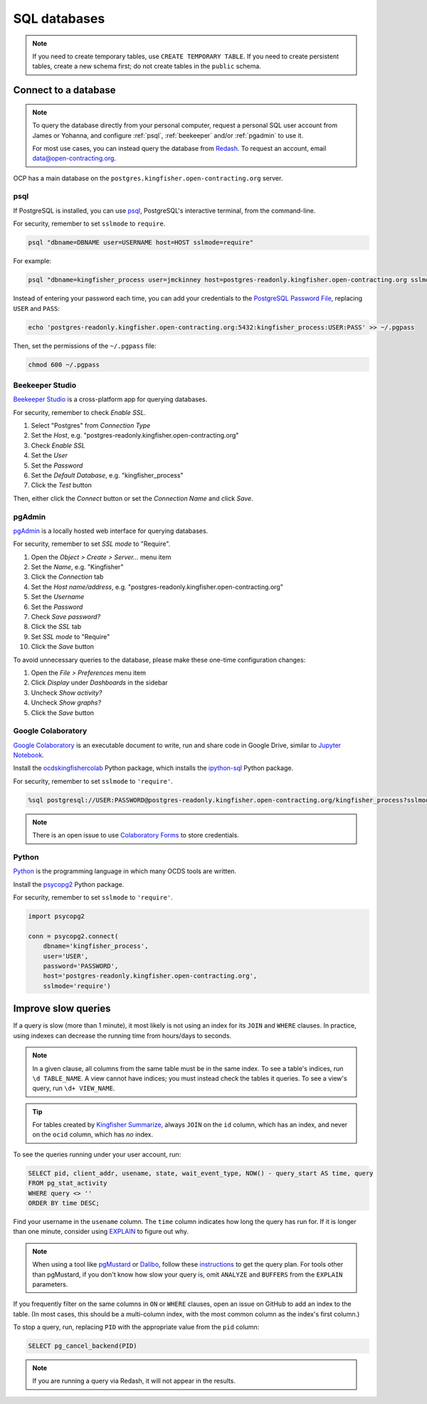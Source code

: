 SQL databases
=============

.. note::

   If you need to create temporary tables, use ``CREATE TEMPORARY TABLE``. If you need to create persistent tables, create a new schema first; do not create tables in the ``public`` schema.

Connect to a database
---------------------

.. note::

   To query the database directly from your personal computer, request a personal SQL user account from James or Yohanna, and configure :ref:`psql`, :ref:`beekeeper` and/or :ref:`pgadmin` to use it.

   For most use cases, you can instead query the database from `Redash <https://redash.open-contracting.org>`__. To request an account, email data@open-contracting.org.

OCP has a main database on the ``postgres.kingfisher.open-contracting.org`` server.

.. _psql:

psql
~~~~

If PostgreSQL is installed, you can use `psql <https://www.postgresql.org/docs/current/app-psql.html>`__, PostgreSQL's interactive terminal, from the command-line.

For security, remember to set ``sslmode`` to ``require``.

.. code-block:: bash

   psql "dbname=DBNAME user=USERNAME host=HOST sslmode=require"

For example:

.. code-block:: bash

   psql "dbname=kingfisher_process user=jmckinney host=postgres-readonly.kingfisher.open-contracting.org sslmode=require"

Instead of entering your password each time, you can add your credentials to the `PostgreSQL Password File <https://www.postgresql.org/docs/current/libpq-pgpass.html>`__, replacing ``USER`` and ``PASS``:

.. code-block:: bash

   echo 'postgres-readonly.kingfisher.open-contracting.org:5432:kingfisher_process:USER:PASS' >> ~/.pgpass

Then, set the permissions of the ``~/.pgpass`` file:

.. code-block:: bash

   chmod 600 ~/.pgpass

.. _beekeeper:

Beekeeper Studio
~~~~~~~~~~~~~~~~

`Beekeeper Studio <https://www.beekeeperstudio.io>`__ is a cross-platform app for querying databases.

For security, remember to check *Enable SSL*.

#. Select "Postgres" from *Connection Type*
#. Set the *Host*, e.g. "postgres-readonly.kingfisher.open-contracting.org"
#. Check *Enable SSL*
#. Set the *User*
#. Set the *Password*
#. Set the *Default Database*, e.g. "kingfisher_process"
#. Click the *Test* button

Then, either click the *Connect* button or set the *Connection Name* and click *Save*.

.. _pgadmin:

pgAdmin
~~~~~~~

`pgAdmin <https://www.pgadmin.org>`__ is a locally hosted web interface for querying databases.

For security, remember to set *SSL mode* to "Require".

#. Open the *Object > Create > Server...* menu item
#. Set the *Name*, e.g. "Kingfisher"
#. Click the *Connection* tab
#. Set the *Host name/address*, e.g. "postgres-readonly.kingfisher.open-contracting.org"
#. Set the *Username*
#. Set the *Password*
#. Check *Save password?*
#. Click the *SSL* tab
#. Set *SSL mode* to "Require"
#. Click the *Save* button

To avoid unnecessary queries to the database, please make these one-time configuration changes:

#. Open the *File > Preferences* menu item
#. Click *Display* under *Dashboards* in the sidebar
#. Uncheck *Show activity?*
#. Uncheck *Show graphs?*
#. Click the *Save* button

Google Colaboratory
~~~~~~~~~~~~~~~~~~~

`Google Colaboratory <https://colab.research.google.com/notebooks/welcome.ipynb>`__ is an executable document to write, run and share code in Google Drive, similar to `Jupyter Notebook <https://jupyter.org>`__.

Install the `ocdskingfishercolab <https://pypi.org/project/ocdskingfishercolab/>`__ Python package, which installs the `ipython-sql <https://pypi.org/project/ipython-sql/>`__ Python package.

For security, remember to set ``sslmode`` to ``'require'``.

.. code-block:: none

   %sql postgresql://USER:PASSWORD@postgres-readonly.kingfisher.open-contracting.org/kingfisher_process?sslmode=require

.. note::

   There is an open issue to use `Colaboratory Forms <https://colab.research.google.com/notebooks/forms.ipynb>`__ to store credentials.

Python
~~~~~~

`Python <https://www.python.org>`__ is the programming language in which many OCDS tools are written.

Install the `psycopg2 <https://pypi.org/project/psycopg2/>`__ Python package.

For security, remember to set ``sslmode`` to ``'require'``.

.. code-block:: python

   import psycopg2

   conn = psycopg2.connect(
       dbname='kingfisher_process',
       user='USER',
       password='PASSWORD',
       host='postgres-readonly.kingfisher.open-contracting.org',
       sslmode='require')

Improve slow queries
--------------------

If a query is slow (more than 1 minute), it most likely is not using an index for its ``JOIN`` and ``WHERE`` clauses. In practice, using indexes can decrease the running time from hours/days to seconds.

.. note::

   In a given clause, all columns from the same table must be in the same index. To see a table's indices, run ``\d TABLE_NAME``. A view cannot have indices; you must instead check the tables it queries. To see a view's query, run ``\d+ VIEW_NAME``.

.. tip::

   For tables created by `Kingfisher Summarize <https://kingfisher-summarize.readthedocs.io/en/latest/database.html#how-tables-are-related>`__, always ``JOIN`` on the ``id`` column, which has an index, and never on the ``ocid`` column, which has *no* index.

To see the queries running under your user account, run:

.. code-block:: sql

   SELECT pid, client_addr, usename, state, wait_event_type, NOW() - query_start AS time, query
   FROM pg_stat_activity
   WHERE query <> ''
   ORDER BY time DESC;

Find your username in the ``usename`` column. The ``time`` column indicates how long the query has run for. If it is longer than one minute, consider using `EXPLAIN <https://wiki.postgresql.org/wiki/Using_EXPLAIN>`__ to figure out why.

.. note::

   When using a tool like `pgMustard <https://www.pgmustard.com>`__ or `Dalibo <https://explain.dalibo.com>`__, follow these `instructions <https://www.pgmustard.com/getting-a-query-plan>`__ to get the query plan. For tools other than pgMustard, if you don't know how slow your query is, omit ``ANALYZE`` and ``BUFFERS`` from the ``EXPLAIN`` parameters.

If you frequently filter on the same columns in ``ON`` or ``WHERE`` clauses, open an issue on GitHub to add an index to the table. (In most cases, this should be a multi-column index, with the most common column as the index's first column.)

To stop a query, run, replacing ``PID`` with the appropriate value from the ``pid`` column:

.. code-block:: sql

   SELECT pg_cancel_backend(PID)

.. note::

   If you are running a query via Redash, it will not appear in the results.
